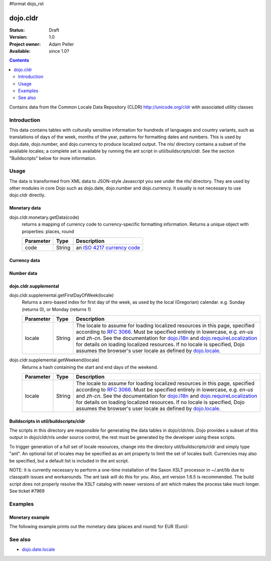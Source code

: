 #format dojo_rst

dojo.cldr
=========

:Status: Draft
:Version: 1.0
:Project owner: Adam Peller
:Available: since 1.0?

.. contents::
   :depth: 2

Contains data from the Common Locale Data Repository (CLDR) http://unicode.org/cldr with associated utility classes

============
Introduction
============

This data contains tables with culturally sensitive information for hundreds of languages and country variants, such as translations of days of the week, months of the year, patterns for formatting dates and numbers. This is used by dojo.date, dojo.number, and dojo.currency to produce localized output. The nls/ directory contains a subset of the available locales; a complete set is available by running the ant script in util/buildscripts/cldr.  See the section "Buildscripts" below for more information.


=====
Usage
=====

The data is transformed from XML data to JSON-style Javascript you see under the nls/ directory. They are used by other modules in core Dojo such as dojo.date, dojo.number and dojo.currency. It usually is not necessary to use dojo.cldr directly.

Monetary data
-------------

dojo.cldr.monetary.getData(code)
  returns a mapping of currency code to currency-specific formatting information. Returns a unique object with properties: places, round

  =========  ======  =======================================================
  Parameter  Type    Description
  =========  ======  =======================================================
  code       String  an `ISO 4217 currency code <http://en.wikipedia.org/wiki/ISO_4217>`_
  =========  ======  =======================================================


Currency data
-------------

.. code-block :: javascript
 :linenos:

 <script type="text/javascript">
   // load currency data:
   dojo.requireLocalization("dojo.cldr", "currency");
   // get currency data:
   var cldrCurrency = dojo.i18n.getLocalization("dojo.cldr", "currency", options.locale) || {};
 </script>


Number data
-----------

.. code-block :: javascript
 :linenos:

 <script type="text/javascript">
   // load number data:
   dojo.requireLocalization("dojo.cldr", "number");
   var cldrNumber= dojo.i18n.getLocalization("dojo.cldr", "number", locale);
 </script>


dojo.cldr.supplemental
----------------------

dojo.cldr.supplemental.getFirstDayOfWeek(locale)
  Returns a zero-based index for first day of the week, as used by the local (Gregorian) calendar. 
  e.g. Sunday (returns 0), or Monday (returns 1)

  =========  ======  =======================================================
  Parameter  Type    Description
  =========  ======  =======================================================
  locale     String  The locale to assume for loading localized resources in this page, specified according to `RFC 3066 <http://www.ietf.org/rfc/rfc3066.txt>`_. Must be specified entirely in lowercase, e.g. `en-us` and `zh-cn`. See the documentation for `dojo.i18n <dojo/i18n>`_ and `dojo.requireLocalization <dojo/requireLocalization>`_ for details on loading localized resources. If no locale is specified, Dojo assumes the browser's user locale as defined by `dojo.locale <dojo/locale>`_.
  =========  ======  =======================================================

dojo.cldr.supplemental.getWeekend(locale)
  Returns a hash containing the start and end days of the weekend.

  =========  ======  =======================================================
  Parameter  Type    Description
  =========  ======  =======================================================
  locale     String  The locale to assume for loading localized resources in this page, specified according to `RFC 3066 <http://www.ietf.org/rfc/rfc3066.txt>`_. Must be specified entirely in lowercase, e.g. `en-us` and `zh-cn`. See the documentation for `dojo.i18n <dojo/i18n>`_ and `dojo.requireLocalization <dojo/requireLocalization>`_ for details on loading localized resources. If no locale is specified, Dojo assumes the browser's user locale as defined by `dojo.locale <dojo/locale>`_.
  =========  ======  =======================================================


Buildscripts in util/buildscripts/cldr
--------------------------------------

The scripts in this directory are responsible for generating the data tables in dojo/cldr/nls. Dojo provides a subset of this output in dojo/cldr/nls under source control, the rest must be generated by the developer using these scripts.

To trigger generation of a full set of locale resources, change into the directory util/buildscripts/cldr and simply type "ant".  An optional list of locales may be specified as an ant property to limit the set of locales built. Currencies may also be specified, but a default list is included in the ant script.

NOTE: it is currently necessary to perform a one-time installation of the Saxon XSLT processor in ~/.ant/lib due to classpath issues and workarounds.  The ant task will do this for you. Also, ant version 1.6.5 is recommended. The build script does not properly resolve the XSLT catalog with newer versions of ant which makes the process take much longer. See ticket #7969


========
Examples
========

Monetary example
----------------

The following example prints out the monetary data (places and round) for EUR (Euro):

.. cv-compound::

  .. cv:: javascript

    <script type="text/javascript">
        dojo.require("dijit.form.Button");
        // load monetary data:
        dojo.require("dojo.cldr.monetary");
    </script>

  .. cv:: html

    <button id="monetaryButton" dojoType="dijit.form.Button" type="button">Get Monetary data for EUR (Euro)
        <script type="dojo/method" event="onClick">
            // the ISO 4217 currency code for Euro:
            var iso = 'EUR';
            // get monetary data:
            var cldrMonetary = dojo.cldr.monetary.getData(iso);

            // print out places:
            dojo.byId("places").innerHTML = "Places: " + cldrMonetary.places;

            // print out round:
            dojo.byId("round").innerHTML = "Round: " + cldrMonetary.round;
        </script>
    </button>
    <div id="places"></div>
    <div id="round"></div>


========
See also
========

* `dojo.date.locale <dojo/date/locale>`_
